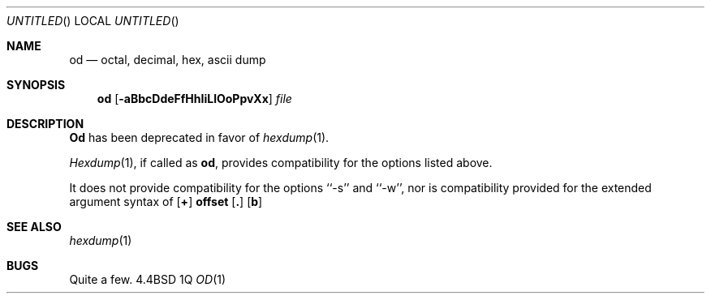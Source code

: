 .\" Copyright (c) 1990 The Regents of the University of California.
.\" All rights reserved.
.\"
.\" Redistribution and use in source and binary forms are permitted provided
.\" that: (1) source distributions retain this entire copyright notice and
.\" comment, and (2) distributions including binaries display the following
.\" acknowledgement:  ``This product includes software developed by the
.\" University of California, Berkeley and its contributors'' in the
.\" documentation or other materials provided with the distribution and in
.\" all advertising materials mentioning features or use of this software.
.\" Neither the name of the University nor the names of its contributors may
.\" be used to endorse or promote products derived from this software without
.\" specific prior written permission.
.\" THIS SOFTWARE IS PROVIDED ``AS IS'' AND WITHOUT ANY EXPRESS OR IMPLIED
.\" WARRANTIES, INCLUDING, WITHOUT LIMITATION, THE IMPLIED WARRANTIES OF
.\" MERCHANTABILITY AND FITNESS FOR A PARTICULAR PURPOSE.
.\"
.\"     @(#)od.1	5.3 (Berkeley) 7/24/90
.\"
.Dd %Q
.Os BSD 4.4
.Dt OD 1
.Sh NAME
.Nm od
.Nd octal, decimal, hex, ascii dump
.Sh SYNOPSIS
.Nm od
.Op Fl aBbcDdeFfHhIiLlOoPpvXx
.Ar file
.Sh DESCRIPTION
.Nm Od
has been deprecated in favor of
.Xr hexdump 1 .
.Pp
.Xr Hexdump 1 ,
if called as
.Nm od ,
provides compatibility for the options listed above.
.Pp
It does not provide compatibility for the options ``-s'' and ``-w'',
nor is compatibility provided for the extended argument syntax of
.Cx ``[
.Op Sy \&+
.Li offset
.Op Sy \&.
.Op Sy b
.Cx [label]]''.
.Cx
.Sh SEE ALSO
.Xr hexdump 1
.Sh BUGS
Quite a few.

